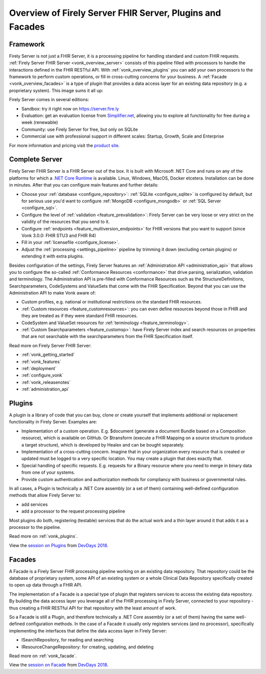 .. _vonk_overview:

Overview of Firely Server FHIR Server, Plugins and Facades
=================================================

Framework
---------

Firely Server is not just a FHIR Server, it is a processing pipeline for handling standard and custom FHIR requests. :ref:`Firely Server FHIR Server <vonk_overview_server>` consists of this pipeline filled with processors to handle the interactions defined in the FHIR RESTful API. With :ref:`vonk_overview_plugins` you can add your own processors to the framework to perform custom operations, or fill in cross-cutting concerns for your business. A :ref:`Facade <vonk_overview_facades>` is a type of plugin that provides a data access layer for an existing data repository (e.g. a proprietary system). This image sums it all up:

.. image:: ./images/vonk_framework.png
  :align: center

Firely Server comes in several editions:

* Sandbox: try it right now on https://server.fire.ly
* Evaluation: get an evaluation license from `Simplifier.net <https://simplifier.net/vonk>`_, allowing you to explore all functionality for free during a week (renewable)
* Community: use Firely Server for free, but only on SQLite
* Commercial use with professional support in different scales: Startup, Growth, Scale and Enterprise 

.. TODO: license link to Simplifier for Community 

For more information and pricing visit the `product site <https://fire.ly/products/vonk/>`_.

.. _vonk_overview_server:

Complete Server
---------------

Firely Server FHIR Server is a FHIR Server out of the box. It is built with Microsoft .NET Core and runs on any of the platforms for which a `.NET Core Runtime <https://dotnet.microsoft.com/download>`_ is available. Linux, Windows, MacOS, Docker etcetera. Installation can be done in minutes. After that you can configure main features and further details:

* Choose your :ref:`database <configure_repository>`: :ref:`SQLite <configure_sqlite>` is configured by default, but for serious use you'd want to configure :ref:`MongoDB <configure_mongodb>` or :ref:`SQL Server <configure_sql>`.
* Configure the level of :ref:`validation <feature_prevalidation>`: Firely Server can be very loose or very strict on the validity of the resources that you send to it.
* Configure :ref:`endpoints <feature_multiversion_endpoints>` for FHIR versions that you want to support (since Vonk 3.0.0: FHIR STU3 and FHIR R4)
* Fill in your :ref:`licensefile <configure_license>`.
* Adjust the :ref:`processing <settings_pipeline>` pipeline by trimming it down (excluding certain plugins) or extending it with extra plugins.

Besides configuration of the settings, Firely Server features an :ref:`Administration API <administration_api>` that allows you to configure the so-called :ref:`Conformance Resources <conformance>` that drive parsing, serialization, validation and terminology. The Administration API is pre-filled with Conformance Resources such as the StructureDefinitions, Searchparameters, CodeSystems and ValueSets that come with the FHIR Specification. Beyond that you can use the Administration API to make Vonk aware of:

* Custom profiles, e.g. national or institutional restrictions on the standard FHIR resources.
* :ref:`Custom resources <feature_customresources>`: you can even define resources beyond those in FHIR and they are treated as if they were standard FHIR resources.
* CodeSystem and ValueSet resources for :ref:`terminology <feature_terminology>`.
* :ref:`Custom Searchparameters <feature_customsp>`: have Firely Server index and search resources on properties that are not searchable with the searchparameters from the FHIR Specification itself.

Read more on Firely Server FHIR Server:

* :ref:`vonk_getting_started`
* :ref:`vonk_features`
* :ref:`deployment`
* :ref:`configure_vonk`
* :ref:`vonk_releasenotes`
* :ref:`administration_api`

.. _vonk_overview_plugins:

Plugins
-------

A plugin is a library of code that you can buy, clone or create yourself that implements additional or replacement functionality in Firely Server. Examples are:

* Implementation of a custom operation. E.g. $document (generate a document Bundle based on a Composition resource), which is available on GitHub. Or $transform (execute a FHIR Mapping on a source structure to produce a target structure), which is developed by Healex and can be bought separately.
* Implementation of a cross-cutting concern. Imagine that in your organization every resource that is created or updated must be logged to a very specific location. You may create a plugin that does exactly that.
* Special handling of specific requests. E.g. requests for a Binary resource where you need to merge in binary data from one of your systems.
* Provide custom authentication and authorization methods for compliancy with business or governmental rules.

In all cases, a Plugin is technically a .NET Core assembly (or a set of them) containing well-defined configuration methods that allow Firely Server to:

* add services
* add a processor to the request processing pipeline

Most plugins do both, registering (testable) services that do the actual work and a thin layer around it that adds it as a processor to the pipeline.

Read more on :ref:`vonk_plugins`.

View the `session on Plugins <https://www.youtube.com/watch?v=odYaOM19XXc>`_ from `DevDays 2018 <https://www.devdays.com/events/devdays-europe-2018/>`_.

.. _vonk_overview_facades:

Facades
-------

A Facade is a Firely Server FHIR processing pipeline working on an existing data repository. That repository could be the database of proprietary system, some API of an existing system or a whole Clinical Data Repository specifically created to open up data through a FHIR API.

The implementation of a Facade is a special type of plugin that registers services to access the existing data repository. By building the data access layer you leverage all of the FHIR processing in Firely Server, connected to your repository - thus creating a FHIR RESTful API for that repository with the least amount of work.

So a Facade is still a Plugin, and therefore technically a .NET Core assembly (or a set of them) having the same well-defined configuration methods. In the case of a Facade it usually only registers services (and no processor), specifically implementing the interfaces that define the data access layer in Firely Server:

* ISearchRepository, for reading and searching
* IResourceChangeRepository: for creating, updating, and deleting

Read more on :ref:`vonk_facade`.

View the `session on Facade <https://www.youtube.com/watch?v=6SFd1QJJXtA>`_ from `DevDays 2018 <https://www.devdays.com/events/devdays-europe-2018/>`_.
